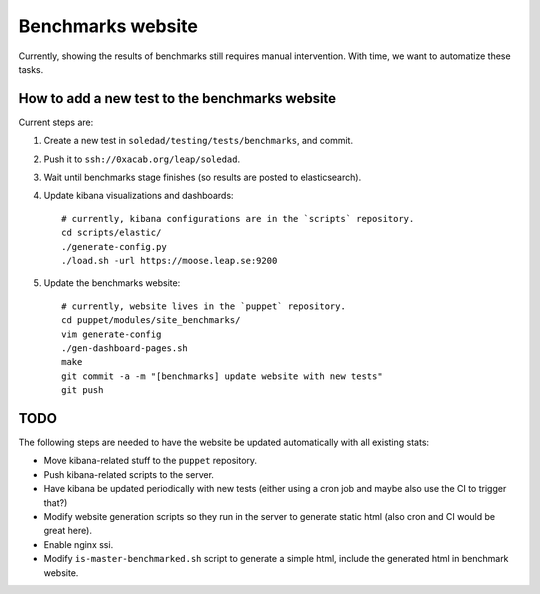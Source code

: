 Benchmarks website
==================

Currently, showing the results of benchmarks still requires manual
intervention. With time, we want to automatize these tasks.

How to add a new test to the benchmarks website
-----------------------------------------------

Current steps are:

#. Create a new test in ``soledad/testing/tests/benchmarks``, and commit.
#. Push it to ``ssh://0xacab.org/leap/soledad``.
#. Wait until benchmarks stage finishes (so results are posted to elasticsearch).
#. Update kibana visualizations and dashboards::

    # currently, kibana configurations are in the `scripts` repository.
    cd scripts/elastic/
    ./generate-config.py
    ./load.sh -url https://moose.leap.se:9200

#. Update the benchmarks website::

    # currently, website lives in the `puppet` repository.
    cd puppet/modules/site_benchmarks/
    vim generate-config
    ./gen-dashboard-pages.sh
    make
    git commit -a -m "[benchmarks] update website with new tests"
    git push

TODO
----

The following steps are needed to have the website be updated automatically
with all existing stats:

- Move kibana-related stuff to the ``puppet`` repository.
- Push kibana-related scripts to the server.
- Have kibana be updated periodically with new tests (either using a cron job
  and maybe also use the CI to trigger that?)
- Modify website generation scripts so they run in the server to generate
  static html (also cron and CI would be great here).
- Enable nginx ssi.
- Modify ``is-master-benchmarked.sh`` script to generate a simple html, include
  the generated html in benchmark website.
